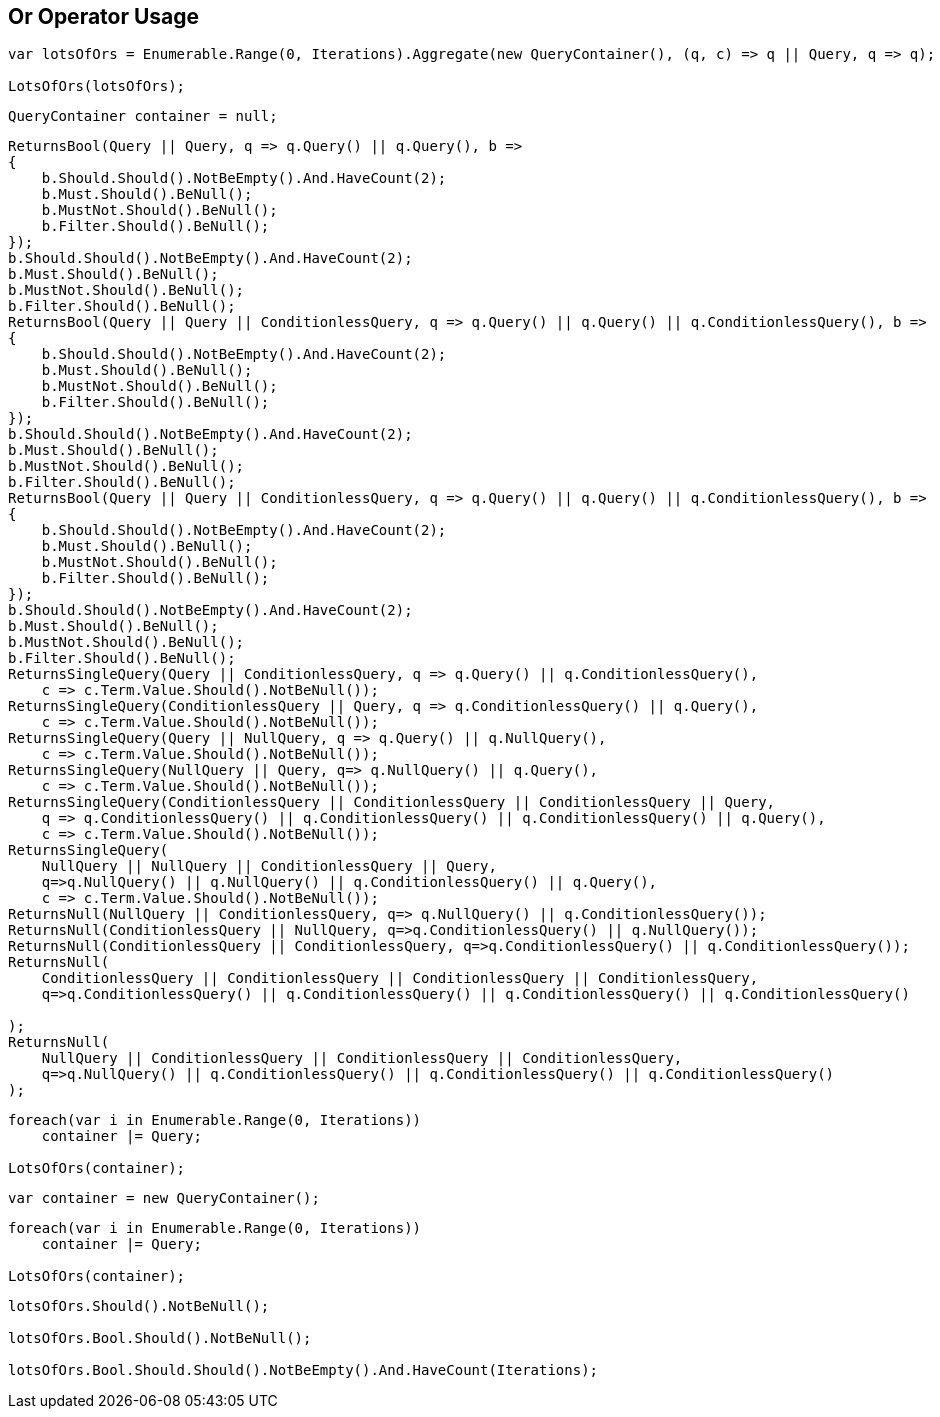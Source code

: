 :ref_current: https://www.elastic.co/guide/en/elasticsearch/reference/5.0

:github: https://github.com/elastic/elasticsearch-net

:nuget: https://www.nuget.org/packages

////
IMPORTANT NOTE
==============
This file has been generated from https://github.com/elastic/elasticsearch-net/tree/5.x/src/Tests/QueryDsl/BoolDsl/Operators/OrOperatorUsageTests.cs. 
If you wish to submit a PR for any spelling mistakes, typos or grammatical errors for this file,
please modify the original csharp file found at the link and submit the PR with that change. Thanks!
////

[[or-operator-usage]]
== Or Operator Usage

[source,csharp]
----
var lotsOfOrs = Enumerable.Range(0, Iterations).Aggregate(new QueryContainer(), (q, c) => q || Query, q => q);

LotsOfOrs(lotsOfOrs);
----

[source,csharp]
----
QueryContainer container = null;
----

[source,csharp]
----
ReturnsBool(Query || Query, q => q.Query() || q.Query(), b =>
{
    b.Should.Should().NotBeEmpty().And.HaveCount(2);
    b.Must.Should().BeNull();
    b.MustNot.Should().BeNull();
    b.Filter.Should().BeNull();
});
b.Should.Should().NotBeEmpty().And.HaveCount(2);
b.Must.Should().BeNull();
b.MustNot.Should().BeNull();
b.Filter.Should().BeNull();
ReturnsBool(Query || Query || ConditionlessQuery, q => q.Query() || q.Query() || q.ConditionlessQuery(), b =>
{
    b.Should.Should().NotBeEmpty().And.HaveCount(2);
    b.Must.Should().BeNull();
    b.MustNot.Should().BeNull();
    b.Filter.Should().BeNull();
});
b.Should.Should().NotBeEmpty().And.HaveCount(2);
b.Must.Should().BeNull();
b.MustNot.Should().BeNull();
b.Filter.Should().BeNull();
ReturnsBool(Query || Query || ConditionlessQuery, q => q.Query() || q.Query() || q.ConditionlessQuery(), b =>
{
    b.Should.Should().NotBeEmpty().And.HaveCount(2);
    b.Must.Should().BeNull();
    b.MustNot.Should().BeNull();
    b.Filter.Should().BeNull();
});
b.Should.Should().NotBeEmpty().And.HaveCount(2);
b.Must.Should().BeNull();
b.MustNot.Should().BeNull();
b.Filter.Should().BeNull();
ReturnsSingleQuery(Query || ConditionlessQuery, q => q.Query() || q.ConditionlessQuery(),
    c => c.Term.Value.Should().NotBeNull());
ReturnsSingleQuery(ConditionlessQuery || Query, q => q.ConditionlessQuery() || q.Query(),
    c => c.Term.Value.Should().NotBeNull());
ReturnsSingleQuery(Query || NullQuery, q => q.Query() || q.NullQuery(),
    c => c.Term.Value.Should().NotBeNull());
ReturnsSingleQuery(NullQuery || Query, q=> q.NullQuery() || q.Query(),
    c => c.Term.Value.Should().NotBeNull());
ReturnsSingleQuery(ConditionlessQuery || ConditionlessQuery || ConditionlessQuery || Query,
    q => q.ConditionlessQuery() || q.ConditionlessQuery() || q.ConditionlessQuery() || q.Query(),
    c => c.Term.Value.Should().NotBeNull());
ReturnsSingleQuery(
    NullQuery || NullQuery || ConditionlessQuery || Query,
    q=>q.NullQuery() || q.NullQuery() || q.ConditionlessQuery() || q.Query(),
    c => c.Term.Value.Should().NotBeNull());
ReturnsNull(NullQuery || ConditionlessQuery, q=> q.NullQuery() || q.ConditionlessQuery());
ReturnsNull(ConditionlessQuery || NullQuery, q=>q.ConditionlessQuery() || q.NullQuery());
ReturnsNull(ConditionlessQuery || ConditionlessQuery, q=>q.ConditionlessQuery() || q.ConditionlessQuery());
ReturnsNull(
    ConditionlessQuery || ConditionlessQuery || ConditionlessQuery || ConditionlessQuery,
    q=>q.ConditionlessQuery() || q.ConditionlessQuery() || q.ConditionlessQuery() || q.ConditionlessQuery()

);
ReturnsNull(
    NullQuery || ConditionlessQuery || ConditionlessQuery || ConditionlessQuery,
    q=>q.NullQuery() || q.ConditionlessQuery() || q.ConditionlessQuery() || q.ConditionlessQuery()
);
----

[source,csharp]
----
foreach(var i in Enumerable.Range(0, Iterations))
    container |= Query;

LotsOfOrs(container);
----

[source,csharp]
----
var container = new QueryContainer();
----

[source,csharp]
----
foreach(var i in Enumerable.Range(0, Iterations))
    container |= Query;

LotsOfOrs(container);
----

[source,csharp]
----
lotsOfOrs.Should().NotBeNull();

lotsOfOrs.Bool.Should().NotBeNull();

lotsOfOrs.Bool.Should.Should().NotBeEmpty().And.HaveCount(Iterations);
----

